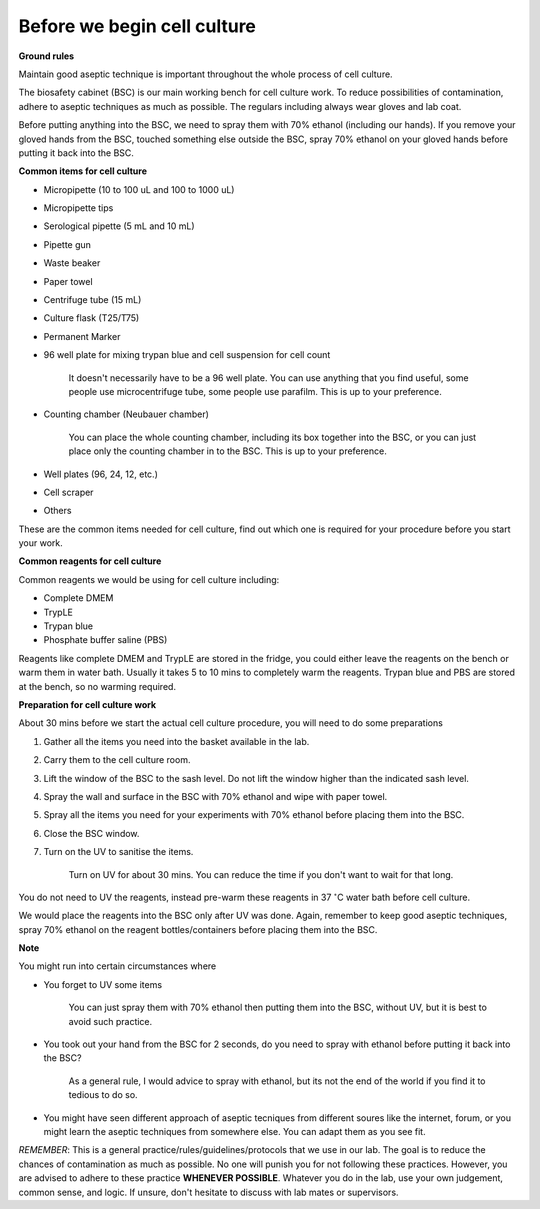 Before we begin cell culture
============================

**Ground rules**

Maintain good aseptic technique is important throughout the whole process of cell culture. 

The biosafety cabinet (BSC) is our main working bench for cell culture work. To reduce possibilities of contamination, adhere to aseptic techniques as much as possible. The regulars including always wear gloves and lab coat. 

Before putting anything into the BSC, we need to spray them with 70% ethanol (including our hands). If you remove your gloved hands from the BSC, touched something else outside the BSC, spray 70% ethanol on your gloved hands before putting it back into the BSC. 

**Common items for cell culture**

* Micropipette (10 to 100 uL and 100 to 1000 uL)
* Micropipette tips
* Serological pipette (5 mL and 10 mL)
* Pipette gun
* Waste beaker
* Paper towel
* Centrifuge tube (15 mL)
* Culture flask (T25/T75)
* Permanent Marker
* 96 well plate for mixing trypan blue and cell suspension for cell count

    It doesn't necessarily have to be a 96 well plate. You can use anything that you find useful, some people use microcentrifuge tube, some people use parafilm. This is up to your preference.  

* Counting chamber (Neubauer chamber)

    You can place the whole counting chamber, including its box together into the BSC, or you can just place only the counting chamber in to the BSC. This is up to your preference. 

* Well plates (96, 24, 12, etc.)
* Cell scraper
* Others

These are the common items needed for cell culture, find out which one is required for your procedure before you start your work. 

**Common reagents for cell culture** 

Common reagents we would be using for cell culture including: 

* Complete DMEM 
* TrypLE 
* Trypan blue
* Phosphate buffer saline (PBS)

Reagents like complete DMEM and TrypLE are stored in the fridge, you could either leave the reagents on the bench or warm them in water bath. Usually it takes 5 to 10 mins to completely warm the reagents. Trypan blue and PBS are stored at the bench, so no warming required.

**Preparation for cell culture work**

About 30 mins before we start the actual cell culture procedure, you will need to do some preparations

#. Gather all the items you need into the basket available in the lab.
#. Carry them to the cell culture room.
#. Lift the window of the BSC to the sash level. Do not lift the window higher than the indicated sash level. 
#. Spray the wall and surface in the BSC with 70% ethanol and wipe with paper towel. 
#. Spray all the items you need for your experiments with 70% ethanol before placing them into the BSC.
#. Close the BSC window.
#. Turn on the UV to sanitise the items.

    Turn on UV for about 30 mins. You can reduce the time if you don't want to wait for that long. 

You do not need to UV the reagents, instead pre-warm these reagents in 37 :math:`^{\circ}`\ C water bath before cell culture. 

We would place the reagents into the BSC only after UV was done. Again, remember to keep good aseptic techniques, spray 70% ethanol on the reagent bottles/containers before placing them into the BSC. 

**Note**

You might run into certain circumstances where

* You forget to UV some items 

    You can just spray them with 70% ethanol then putting them into the BSC, without UV, but it is best to avoid such practice.  

* You took out your hand from the BSC for 2 seconds, do you need to spray with ethanol before putting it back into the BSC?

    As a general rule, I would advice to spray with ethanol, but its not the end of the world if you find it to tedious to do so. 

* You might have seen different approach of aseptic tecniques from different soures like the internet, forum, or you might learn the aseptic techniques from somewhere else. You can adapt them as you see fit. 

*REMEMBER*: This is a general practice/rules/guidelines/protocols that we use in our lab. The goal is to reduce the chances of contamination as much as possible. No one will punish you for not following these practices. However, you are advised to adhere to these practice **WHENEVER POSSIBLE**. Whatever you do in the lab, use your own judgement, common sense, and logic. If unsure, don't hesitate to discuss with lab mates or supervisors. 